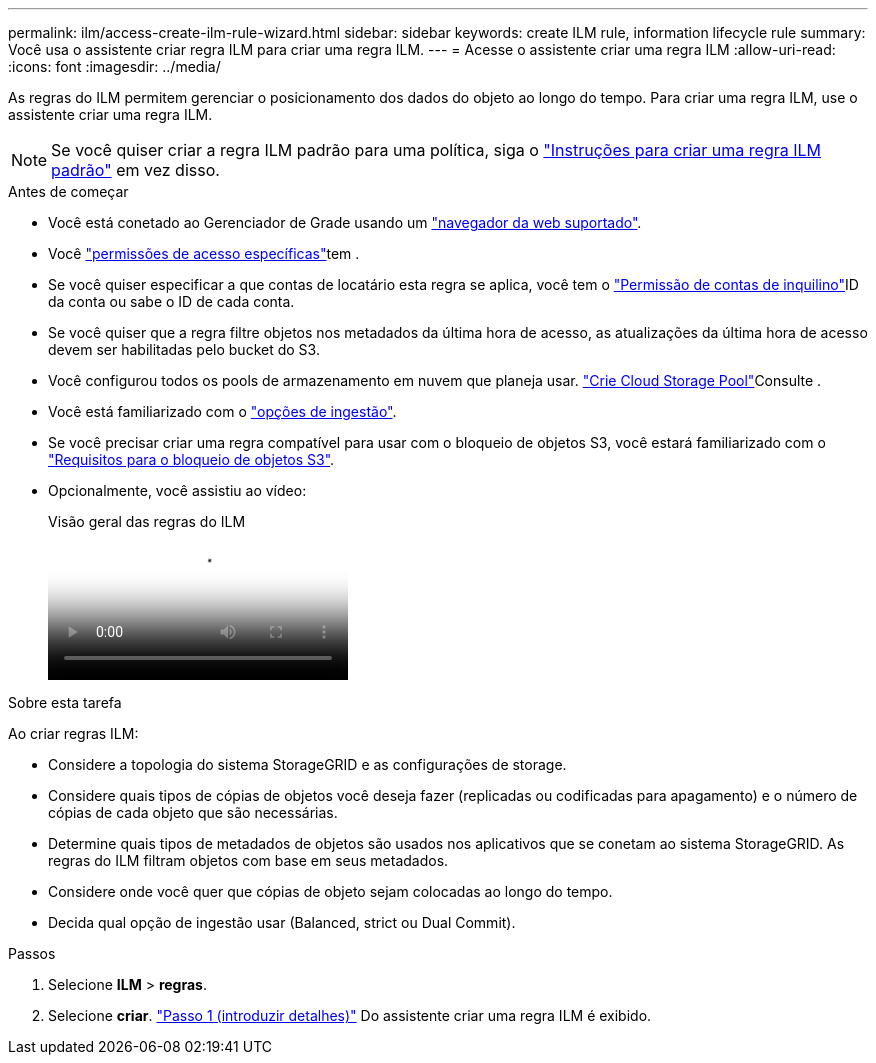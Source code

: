 ---
permalink: ilm/access-create-ilm-rule-wizard.html 
sidebar: sidebar 
keywords: create ILM rule, information lifecycle rule 
summary: Você usa o assistente criar regra ILM para criar uma regra ILM. 
---
= Acesse o assistente criar uma regra ILM
:allow-uri-read: 
:icons: font
:imagesdir: ../media/


[role="lead"]
As regras do ILM permitem gerenciar o posicionamento dos dados do objeto ao longo do tempo. Para criar uma regra ILM, use o assistente criar uma regra ILM.


NOTE: Se você quiser criar a regra ILM padrão para uma política, siga o link:creating-default-ilm-rule.html["Instruções para criar uma regra ILM padrão"] em vez disso.

.Antes de começar
* Você está conetado ao Gerenciador de Grade usando um link:../admin/web-browser-requirements.html["navegador da web suportado"].
* Você link:../admin/admin-group-permissions.html["permissões de acesso específicas"]tem .
* Se você quiser especificar a que contas de locatário esta regra se aplica, você tem o link:../admin/admin-group-permissions.html["Permissão de contas de inquilino"]ID da conta ou sabe o ID de cada conta.
* Se você quiser que a regra filtre objetos nos metadados da última hora de acesso, as atualizações da última hora de acesso devem ser habilitadas pelo bucket do S3.
* Você configurou todos os pools de armazenamento em nuvem que planeja usar. link:creating-cloud-storage-pool.html["Crie Cloud Storage Pool"]Consulte .
* Você está familiarizado com o link:data-protection-options-for-ingest.html["opções de ingestão"].
* Se você precisar criar uma regra compatível para usar com o bloqueio de objetos S3, você estará familiarizado com o link:requirements-for-s3-object-lock.html["Requisitos para o bloqueio de objetos S3"].
* Opcionalmente, você assistiu ao vídeo:
+
.Visão geral das regras do ILM
video::9872d38f-80b3-4ad4-9f79-b1ff008760c7[panopto]


.Sobre esta tarefa
Ao criar regras ILM:

* Considere a topologia do sistema StorageGRID e as configurações de storage.
* Considere quais tipos de cópias de objetos você deseja fazer (replicadas ou codificadas para apagamento) e o número de cópias de cada objeto que são necessárias.
* Determine quais tipos de metadados de objetos são usados nos aplicativos que se conetam ao sistema StorageGRID. As regras do ILM filtram objetos com base em seus metadados.
* Considere onde você quer que cópias de objeto sejam colocadas ao longo do tempo.
* Decida qual opção de ingestão usar (Balanced, strict ou Dual Commit).


.Passos
. Selecione *ILM* > *regras*.
. Selecione *criar*. link:create-ilm-rule-enter-details.html["Passo 1 (introduzir detalhes)"] Do assistente criar uma regra ILM é exibido.

